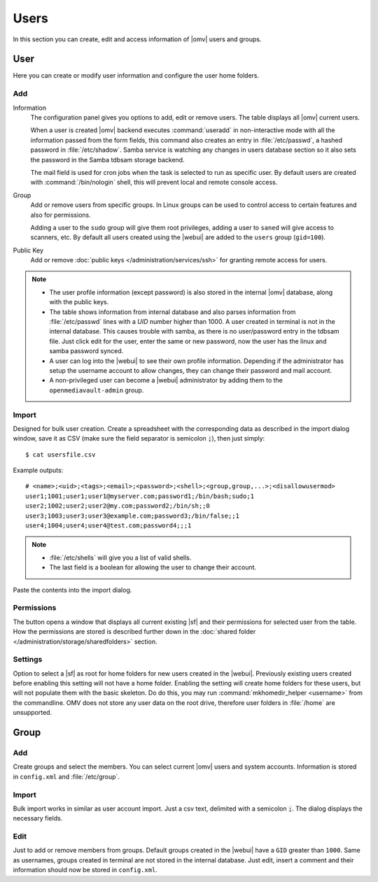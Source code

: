Users
#####

In this section you can create, edit and access information of |omv| users and groups.

User
====

Here you can create or modify user information and configure the user home folders.

Add
^^^^

Information
	The configuration panel gives you options to add, edit or remove users. The table displays all
	|omv| current users.

	When a user is created |omv| backend executes :command:`useradd` in non-interactive
	mode with all the information passed from the form fields, this command also creates an
	entry in :file:`/etc/passwd`, a hashed password in :file:`/etc/shadow`. Samba service is watching any changes
	in users database section so it also sets the password in the Samba tdbsam storage backend.

	The mail field is used for cron jobs when the task is selected to run as
	specific user. By default users are created with :command:`/bin/nologin`
	shell, this will prevent local and remote console access.

Group
	Add or remove users from specific groups. In Linux groups can be used to control
	access to certain features and also for permissions.

	Adding a user to the ``sudo`` group will give them root privileges, adding
	a user to ``saned`` will give access to scanners, etc. By default all users created using
	the |webui| are added to the ``users`` group (``gid=100``).

Public Key
	Add or remove :doc:`public keys </administration/services/ssh>` for granting remote access for users.

.. note::

	- The user profile information (except password) is also stored in the internal |omv| database, along with the public keys.
	- The table shows information from internal database and also parses information from :file:`/etc/passwd` lines with a `UID` number higher than 1000. A user created in terminal is not in the internal database. This causes trouble with samba, as there is no user/password entry in the tdbsam file. Just click edit for the user, enter the same or new password, now the user has the linux and samba password synced.
	- A user can log into the |webui| to see their own profile information. Depending if the administrator has setup the username account to allow changes, they can change their password and mail account.
	- A non-privileged user can become a |webui| administrator by adding them to the ``openmediavault-admin`` group.

Import
^^^^^^

Designed for bulk user creation. Create a spreadsheet with the corresponding data as
described in the import dialog window, save it as CSV (make sure the field separator is semicolon :code:`;`), then just
simply::

$ cat usersfile.csv

Example outputs::

	# <name>;<uid>;<tags>;<email>;<password>;<shell>;<group,group,...>;<disallowusermod>
	user1;1001;user1;user1@myserver.com;password1;/bin/bash;sudo;1
	user2;1002;user2;user2@my.com;password2;/bin/sh;;0
	user3;1003;user3;user3@example.com;password3;/bin/false;;1
	user4;1004;user4;user4@test.com;password4;;;1

.. note::
	- :file:`/etc/shells` will give you a list of valid shells.
	- The last field is	a boolean for allowing the user to change their account.

Paste the contents into the import dialog.

Permissions
^^^^^^^^^^^

The button opens a window that displays all current existing |sf| and their
permissions for selected user from the table. How the permissions are stored is
described further down in the :doc:`shared folder </administration/storage/sharedfolders>` section.

Settings
^^^^^^^^

Option to select a |sf| as root for home folders for new users created in the
|webui|. Previously existing users created before enabling this setting will not have
a home folder. Enabling the setting will create home folders for these users, but will not
populate them with the basic skeleton. Do do this, you may run :command:`mkhomedir_helper <username>` 
from the commandline. OMV does not store any user data on the root drive,
therefore user folders in :file:`/home` are unsupported. 

Group
=====

Add
^^^

Create groups and select the members. You can select current |omv| users
and system accounts. Information is stored in ``config.xml`` and
:file:`/etc/group`.

Import
^^^^^^

Bulk import works in similar as user account import. Just a csv text,
delimited with a semicolon :code:`;`. The dialog displays the necessary
fields.

Edit
^^^^
Just to add or remove members from groups. Default groups created in the
|webui| have a ``GID`` greater than ``1000``. Same as usernames, groups created
in terminal are not stored in the internal database. Just edit, insert a
comment and their information should now be stored in ``config.xml``.
